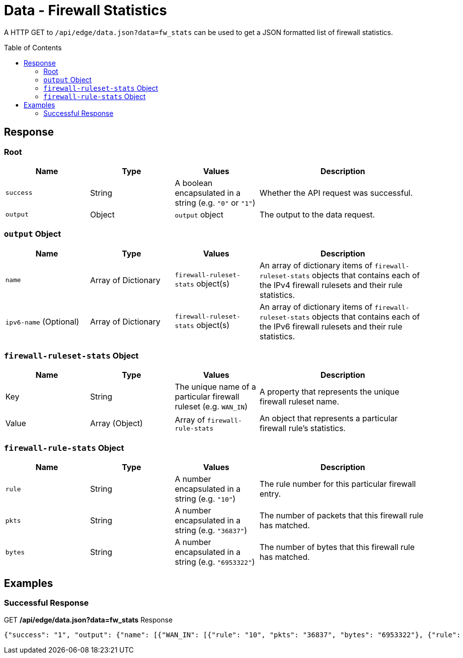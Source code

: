 = Data - Firewall Statistics
:toc: preamble

A HTTP GET to `/api/edge/data.json?data=fw_stats` can be used to get a JSON formatted list of firewall statistics.

== Response

=== Root

[cols="1,1,1,2", options="header"] 
|===
|Name
|Type
|Values
|Description

|`success`
|String
|A boolean encapsulated in a string (e.g. `"0"` or `"1"`)
|Whether the API request was successful.

|`output`
|Object
|`output` object
|The output to the data request.
|===

=== `output` Object

[cols="1,1,1,2", options="header"] 
|===
|Name
|Type
|Values
|Description

|`name`
|Array of Dictionary
|`firewall-ruleset-stats` object(s)
|An array of dictionary items of `firewall-ruleset-stats` objects that contains each of the IPv4 firewall rulesets and their rule statistics.

|`ipv6-name` (Optional)
|Array of Dictionary
|`firewall-ruleset-stats` object(s)
|An array of dictionary items of `firewall-ruleset-stats` objects that contains each of the IPv6 firewall rulesets and their rule statistics.
|===

=== `firewall-ruleset-stats` Object

[cols="1,1,1,2", options="header"] 
|===
|Name
|Type
|Values
|Description

|Key
|String
|The unique name of a particular firewall ruleset (e.g. `WAN_IN`)
|A property that represents the unique firewall ruleset name.

|Value
|Array (Object)
|Array of `firewall-rule-stats`
|An object that represents a particular firewall rule's statistics.
|===

=== `firewall-rule-stats` Object

[cols="1,1,1,2", options="header"] 
|===
|Name
|Type
|Values
|Description

|`rule`
|String
|A number encapsulated in a string (e.g. `"10"`)
|The rule number for this particular firewall entry.

|`pkts`
|String
|A number encapsulated in a string (e.g. `"36837"`)
|The number of packets that this firewall rule has matched.

|`bytes`
|String
|A number encapsulated in a string (e.g. `"6953322"`)
|The number of bytes that this firewall rule has matched.
|===

== Examples

=== Successful Response

.GET */api/edge/data.json?data=fw_stats* Response
[source,json]
----
{"success": "1", "output": {"name": [{"WAN_IN": [{"rule": "10", "pkts": "36837", "bytes": "6953322"}, {"rule": "20", "pkts": "0", "bytes": "0"}, {"rule": "21", "pkts": "3", "bytes": "184"}, {"rule": "22", "pkts": "0", "bytes": "0"}, {"rule": "10000", "pkts": "0", "bytes": "0"}], "WAN_LOCAL": [{"rule": "10", "pkts": "3875", "bytes": "589011"}, {"rule": "20", "pkts": "342", "bytes": "21329"}, {"rule": "10000", "pkts": "3236", "bytes": "262149"}]}]}}
----
